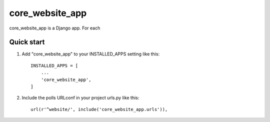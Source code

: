 =====
core_website_app
=====

core_website_app is a Django app. For each

Quick start
-----------

1. Add "core_website_app" to your INSTALLED_APPS setting like this::

    INSTALLED_APPS = [
        ...
        'core_website_app',
    ]

2. Include the polls URLconf in your project urls.py like this::

    url(r'^website/', include('core_website_app.urls')),

